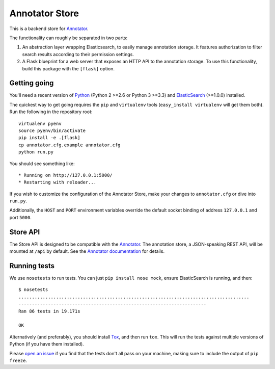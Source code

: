 Annotator Store
===============

This is a backend store for `Annotator <http://annotatorjs.org>`__.

The functionality can roughly be separated in two parts:

1. An abstraction layer wrapping Elasticsearch, to easily manage annotation
   storage. It features authorization to filter search results according to
   their permission settings.
2. A Flask blueprint for a web server that exposes an HTTP API to the annotation
   storage. To use this functionality, build this package with the ``[flask]``
   option.

Getting going
-------------

You'll need a recent version of `Python <http://python.org>`__ (Python 2 >=2.6
or Python 3 >=3.3) and `ElasticSearch <http://elasticsearch.org>`__ (>=1.0.0)
installed.

The quickest way to get going requires the ``pip`` and ``virtualenv``
tools (``easy_install virtualenv`` will get them both). Run the
following in the repository root::

    virtualenv pyenv
    source pyenv/bin/activate
    pip install -e .[flask]
    cp annotator.cfg.example annotator.cfg
    python run.py

You should see something like::

    * Running on http://127.0.0.1:5000/
    * Restarting with reloader...

If you wish to customize the configuration of the Annotator Store, make
your changes to ``annotator.cfg`` or dive into ``run.py``.

Additionally, the ``HOST`` and ``PORT`` environment variables override
the default socket binding of address ``127.0.0.1`` and port ``5000``.

Store API
---------

The Store API is designed to be compatible with the
`Annotator <http://okfnlabs.org/annotator>`__. The annotation store, a
JSON-speaking REST API, will be mounted at ``/api`` by default. See the
`Annotator
documentation <https://github.com/okfn/annotator/wiki/Storage>`__ for
details.

Running tests
-------------

We use ``nosetests`` to run tests. You can just
``pip install nose mock``, ensure ElasticSearch is running, and
then::

    $ nosetests
    ......................................................................................
    ----------------------------------------------------------------------
    Ran 86 tests in 19.171s

    OK

Alternatively (and preferably), you should install
`Tox <http://tox.testrun.org/>`__, and then run ``tox``. This will run
the tests against multiple versions of Python (if you have them
installed).

Please `open an issue <annotator-store/issues>`__ if you find that the
tests don't all pass on your machine, making sure to include the output
of ``pip freeze``.
